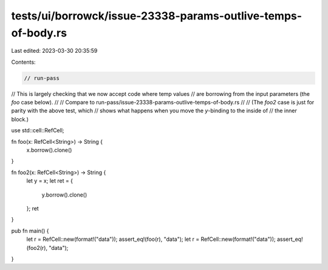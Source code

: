 tests/ui/borrowck/issue-23338-params-outlive-temps-of-body.rs
=============================================================

Last edited: 2023-03-30 20:35:59

Contents:

.. code-block:: rs

    // run-pass
// This is largely checking that we now accept code where temp values
// are borrowing from the input parameters (the `foo` case below).
//
// Compare to run-pass/issue-23338-params-outlive-temps-of-body.rs
//
// (The `foo2` case is just for parity with the above test, which
//  shows what happens when you move the `y`-binding to the inside of
//  the inner block.)

use std::cell::RefCell;

fn foo(x: RefCell<String>) -> String {
    x.borrow().clone()
}

fn foo2(x: RefCell<String>) -> String {
    let y = x;
    let ret = {
        y.borrow().clone()
    };
    ret
}

pub fn main() {
    let r = RefCell::new(format!("data"));
    assert_eq!(foo(r), "data");
    let r = RefCell::new(format!("data"));
    assert_eq!(foo2(r), "data");
}


